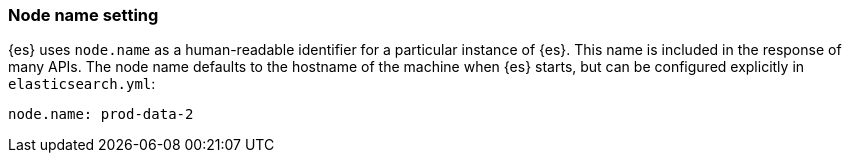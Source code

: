 [[node-name]]
[discrete]
=== Node name setting

{es} uses `node.name` as a human-readable identifier for a
particular instance of {es}. This name is included in the response
of many APIs. The node name defaults to the hostname of the machine when
{es} starts, but can be configured explicitly in
`elasticsearch.yml`:

[source,yaml]
--------------------------------------------------
node.name: prod-data-2
--------------------------------------------------
